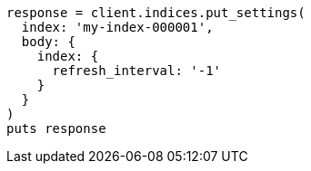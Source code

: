 [source, ruby]
----
response = client.indices.put_settings(
  index: 'my-index-000001',
  body: {
    index: {
      refresh_interval: '-1'
    }
  }
)
puts response
----
